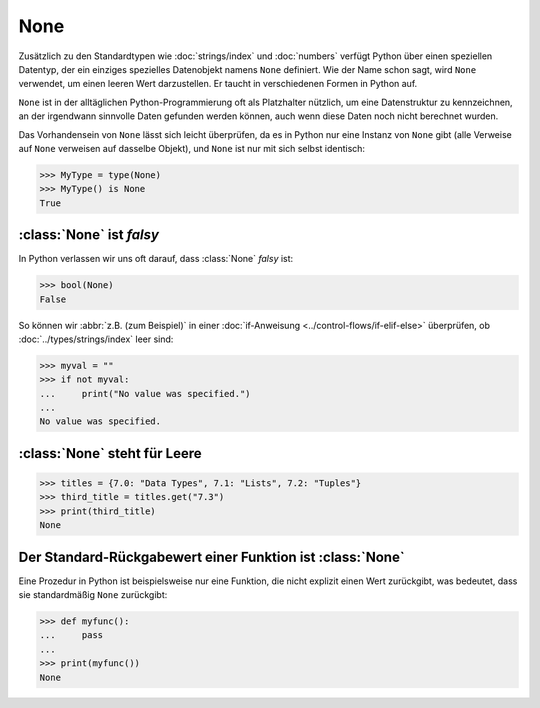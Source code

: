 None
====

Zusätzlich zu den Standardtypen wie :doc:`strings/index` und :doc:`numbers`
verfügt Python über einen speziellen Datentyp, der ein einziges spezielles
Datenobjekt namens ``None`` definiert. Wie der Name schon sagt, wird ``None``
verwendet, um einen leeren Wert darzustellen. Er taucht in verschiedenen Formen
in Python auf.

``None`` ist in der alltäglichen Python-Programmierung oft als Platzhalter
nützlich, um eine Datenstruktur zu kennzeichnen, an der irgendwann sinnvolle
Daten gefunden werden können, auch wenn diese Daten noch nicht berechnet wurden.

Das Vorhandensein von ``None`` lässt sich leicht überprüfen, da es in Python
nur eine Instanz von ``None`` gibt (alle Verweise auf ``None`` verweisen auf
dasselbe Objekt), und ``None`` ist nur mit sich selbst identisch:

.. code-block:: pycon

   >>> MyType = type(None)
   >>> MyType() is None
   True

:class:`None` ist *falsy*
-------------------------

In Python verlassen wir uns oft darauf, dass :class:`None` *falsy* ist:

.. code-block:: pycon

   >>> bool(None)
   False

So können wir :abbr:`z.B. (zum Beispiel)` in einer :doc:`if-Anweisung
<../control-flows/if-elif-else>` überprüfen, ob :doc:`../types/strings/index`
leer sind:

.. code-block:: pycon

   >>> myval = ""
   >>> if not myval:
   ...     print("No value was specified.")
   ...
   No value was specified.

:class:`None` steht für Leere
-----------------------------

.. code-block:: pycon

   >>> titles = {7.0: "Data Types", 7.1: "Lists", 7.2: "Tuples"}
   >>> third_title = titles.get("7.3")
   >>> print(third_title)
   None

Der Standard-Rückgabewert einer Funktion ist :class:`None`
----------------------------------------------------------

Eine Prozedur in Python ist beispielsweise nur eine Funktion, die nicht explizit
einen Wert zurückgibt, was bedeutet, dass sie standardmäßig ``None`` zurückgibt:

.. code-block:: pycon

   >>> def myfunc():
   ...     pass
   ...
   >>> print(myfunc())
   None
